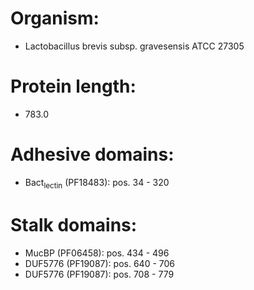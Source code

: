* Organism:
- Lactobacillus brevis subsp. gravesensis ATCC 27305
* Protein length:
- 783.0
* Adhesive domains:
- Bact_lectin (PF18483): pos. 34 - 320
* Stalk domains:
- MucBP (PF06458): pos. 434 - 496
- DUF5776 (PF19087): pos. 640 - 706
- DUF5776 (PF19087): pos. 708 - 779

